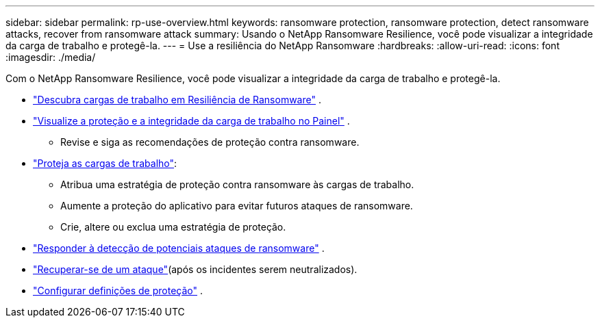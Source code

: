 ---
sidebar: sidebar 
permalink: rp-use-overview.html 
keywords: ransomware protection, ransomware protection, detect ransomware attacks, recover from ransomware attack 
summary: Usando o NetApp Ransomware Resilience, você pode visualizar a integridade da carga de trabalho e protegê-la. 
---
= Use a resiliência do NetApp Ransomware
:hardbreaks:
:allow-uri-read: 
:icons: font
:imagesdir: ./media/


[role="lead"]
Com o NetApp Ransomware Resilience, você pode visualizar a integridade da carga de trabalho e protegê-la.

* link:rp-start-discover.html["Descubra cargas de trabalho em Resiliência de Ransomware"] .
* link:rp-use-dashboard.html["Visualize a proteção e a integridade da carga de trabalho no Painel"] .
+
** Revise e siga as recomendações de proteção contra ransomware.


* link:rp-use-protect.html["Proteja as cargas de trabalho"]:
+
** Atribua uma estratégia de proteção contra ransomware às cargas de trabalho.
** Aumente a proteção do aplicativo para evitar futuros ataques de ransomware.
** Crie, altere ou exclua uma estratégia de proteção.


* link:rp-use-alert.html["Responder à detecção de potenciais ataques de ransomware"] .
* link:rp-use-recover.html["Recuperar-se de um ataque"](após os incidentes serem neutralizados).
* link:rp-use-settings.html["Configurar definições de proteção"] .

